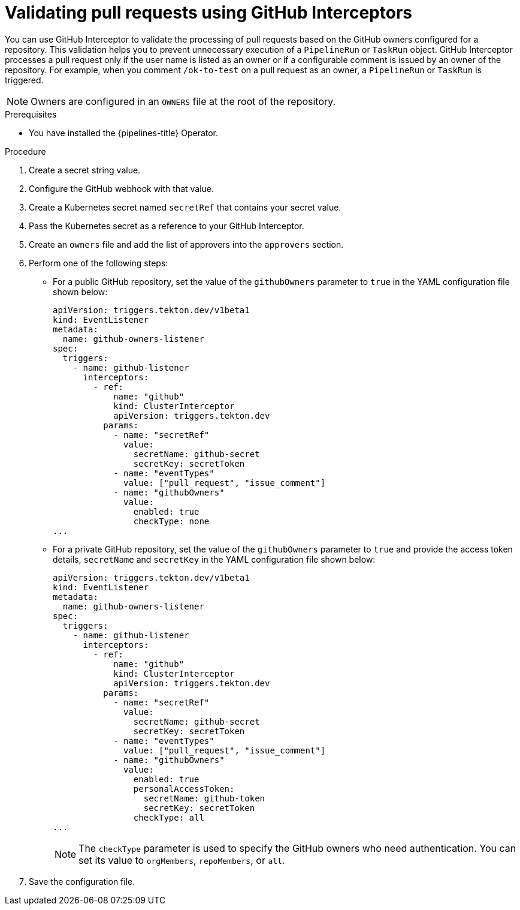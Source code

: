 // This module is included in the following assembly:
//
// *cicd/pipelines/creating-applications-with-cicd-pipelines.adoc

:_content-type: PROCEDURE
[id="op-validating-pull-requests-using-GitHub-interceptors_{context}"]
= Validating pull requests using GitHub Interceptors

You can use GitHub Interceptor to validate the processing of pull requests based on the GitHub owners configured for a repository. This validation helps you to prevent unnecessary execution of a `PipelineRun` or `TaskRun` object.
GitHub Interceptor processes a pull request only if the user name is listed as an owner or if a configurable comment is issued by an owner of the repository. For example, when you comment `/ok-to-test` on a pull request as an owner, a `PipelineRun` or `TaskRun` is triggered. 

[NOTE]
====
Owners are configured in an `OWNERS` file at the root of the repository.
====

.Prerequisites
* You have installed the {pipelines-title} Operator.

.Procedure
. Create a secret string value.
. Configure the GitHub webhook with that value.
. Create a Kubernetes secret named `secretRef` that contains your secret value.
. Pass the Kubernetes secret as a reference to your GitHub Interceptor.
. Create an `owners` file and add the list of approvers into the `approvers` section.
. Perform one of the following steps: 
* For a public GitHub repository, set the value of the `githubOwners` parameter to `true` in the YAML configuration file shown below:
+
[source,yaml]
----
apiVersion: triggers.tekton.dev/v1beta1
kind: EventListener
metadata:
  name: github-owners-listener
spec:
  triggers:
    - name: github-listener
      interceptors:
        - ref:
            name: "github"
            kind: ClusterInterceptor
            apiVersion: triggers.tekton.dev
          params:
            - name: "secretRef"
              value:
                secretName: github-secret
                secretKey: secretToken
            - name: "eventTypes"
              value: ["pull_request", "issue_comment"]
            - name: "githubOwners"
              value: 
                enabled: true
                checkType: none
...
----

* For a private GitHub repository, set the value of the `githubOwners` parameter to `true` and provide the access token details, `secretName` and `secretKey` in the YAML configuration file shown below:
+
[source,yaml]
----
apiVersion: triggers.tekton.dev/v1beta1
kind: EventListener
metadata:
  name: github-owners-listener
spec:
  triggers:
    - name: github-listener
      interceptors:
        - ref:
            name: "github"
            kind: ClusterInterceptor
            apiVersion: triggers.tekton.dev
          params:
            - name: "secretRef"
              value:
                secretName: github-secret
                secretKey: secretToken
            - name: "eventTypes"
              value: ["pull_request", "issue_comment"]
            - name: "githubOwners"
              value: 
                enabled: true
                personalAccessToken:
                  secretName: github-token
                  secretKey: secretToken
                checkType: all  
...
----
+
[NOTE]
====
The `checkType` parameter is used to specify the GitHub owners who need authentication. You can set its value to `orgMembers`, `repoMembers`, or `all`.
====

. Save the configuration file.
